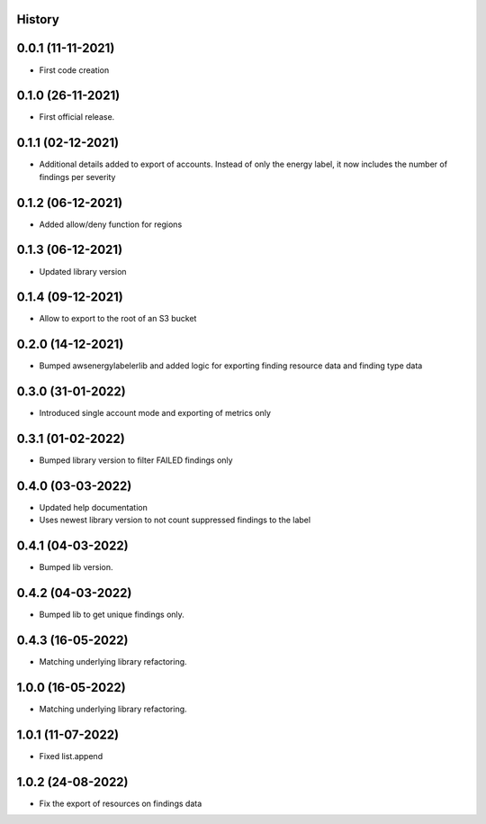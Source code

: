 .. :changelog:

History
-------

0.0.1 (11-11-2021)
---------------------

* First code creation


0.1.0 (26-11-2021)
------------------

* First official release.


0.1.1 (02-12-2021)
------------------

* Additional details added to export of accounts. Instead of only the energy label, it now includes the number of findings per severity


0.1.2 (06-12-2021)
------------------

* Added allow/deny function for regions


0.1.3 (06-12-2021)
------------------

* Updated library version


0.1.4 (09-12-2021)
------------------

* Allow to export to the root of an S3 bucket


0.2.0 (14-12-2021)
------------------

* Bumped awsenergylabelerlib and added logic for exporting finding resource data and finding type data


0.3.0 (31-01-2022)
------------------

* Introduced single account mode and exporting of metrics only


0.3.1 (01-02-2022)
------------------

* Bumped library version to filter FAILED findings only


0.4.0 (03-03-2022)
------------------

* Updated help documentation
* Uses newest library version to not count suppressed findings to the label


0.4.1 (04-03-2022)
------------------

* Bumped lib version.


0.4.2 (04-03-2022)
------------------

* Bumped lib to get unique findings only.


0.4.3 (16-05-2022)
------------------

* Matching underlying library refactoring.


1.0.0 (16-05-2022)
------------------

* Matching underlying library refactoring.


1.0.1 (11-07-2022)
------------------

* Fixed list.append


1.0.2 (24-08-2022)
------------------

* Fix the export of resources on findings data
